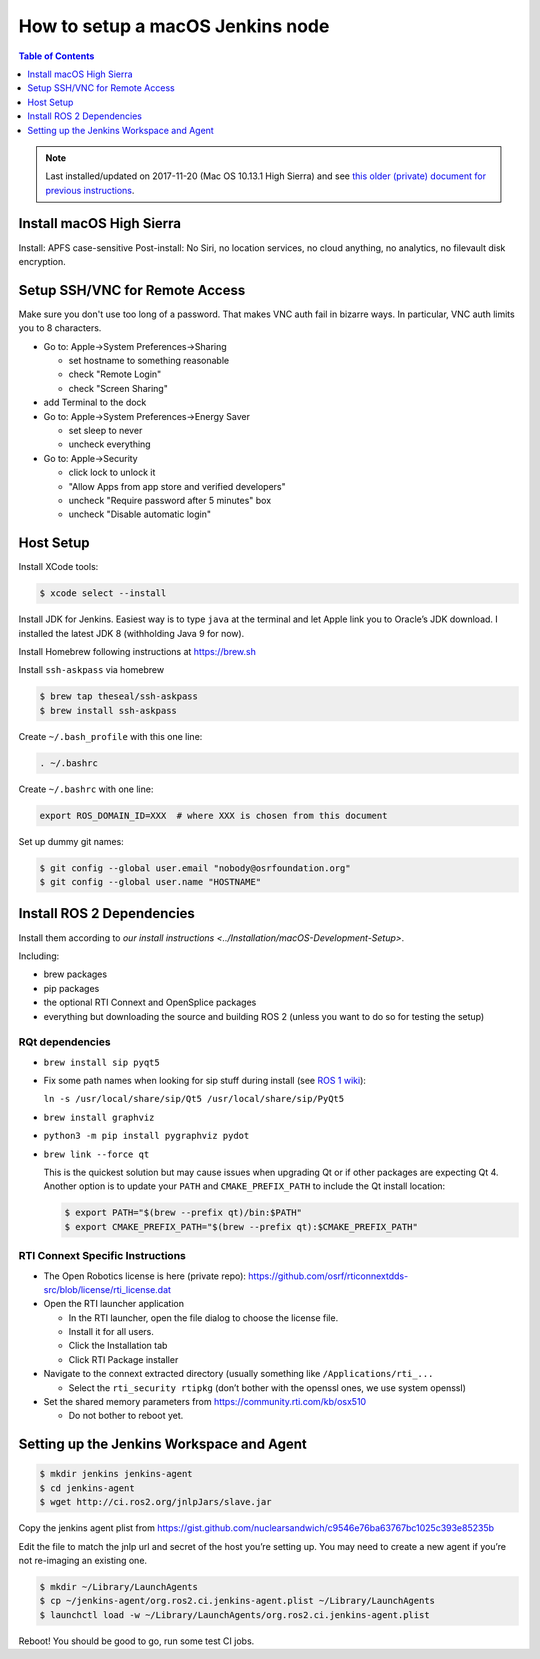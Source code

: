 .. redirect-from::

    Set-up-a-new-macOS-CI-node

How to setup a macOS Jenkins node
=================================

.. contents:: Table of Contents
   :depth: 1
   :local:

.. note::

   Last installed/updated on 2017-11-20 (Mac OS 10.13.1 High Sierra) and see `this older (private) document for previous instructions <https://docs.google.com/document/d/1J_8O7Q7eiixC-axyjP_bVpZSALyhn67Y1K_-SAw5eh0/edit>`_.


Install macOS High Sierra
-------------------------

Install: APFS case-sensitive
Post-install: No Siri, no location services, no cloud anything, no analytics, no filevault disk encryption.

Setup SSH/VNC for Remote Access
-------------------------------

Make sure you don't use too long of a password.
That makes VNC auth fail in bizarre ways.
In particular, VNC auth limits you to 8 characters.


* Go to: Apple->System Preferences->Sharing

  * set hostname to something reasonable
  * check "Remote Login"
  * check "Screen Sharing"

* add Terminal to the dock
* Go to: Apple->System Preferences->Energy Saver

  * set sleep to never
  * uncheck everything

* Go to: Apple->Security

  * click lock to unlock it
  * "Allow Apps from app store and verified developers"
  * uncheck "Require password after 5 minutes" box
  * uncheck "Disable automatic login"

Host Setup
----------

Install XCode tools:

.. code-block:: bash

   $ xcode select --install

Install JDK for Jenkins.
Easiest way is to type ``java`` at the terminal and let Apple link you to Oracle’s JDK download.
I installed the latest JDK 8 (withholding Java 9 for now).

Install Homebrew following instructions at https://brew.sh

Install ``ssh-askpass`` via homebrew

.. code-block:: bash

   $ brew tap theseal/ssh-askpass
   $ brew install ssh-askpass

Create ``~/.bash_profile`` with this one line:

.. code-block:: bash

   . ~/.bashrc

Create ``~/.bashrc`` with one line:

.. code-block:: bash

   export ROS_DOMAIN_ID=XXX  # where XXX is chosen from this document

Set up dummy git names:

.. code-block:: bash

   $ git config --global user.email "nobody@osrfoundation.org"
   $ git config --global user.name "HOSTNAME"

Install ROS 2 Dependencies
--------------------------

Install them according to `our install instructions <../Installation/macOS-Development-Setup>`.

Including:


* brew packages
* pip packages
* the optional RTI Connext and OpenSplice packages
* everything but downloading the source and building ROS 2 (unless you want to do so for testing the setup)

RQt dependencies
~~~~~~~~~~~~~~~~

* ``brew install sip pyqt5``
* Fix some path names when looking for sip stuff during install (see `ROS 1 wiki <http://wiki.ros.org/kinetic/Installation/OSX/Homebrew/Source#Qt_naming_issue>`_):

  ``ln -s /usr/local/share/sip/Qt5 /usr/local/share/sip/PyQt5``

* ``brew install graphviz``
* ``python3 -m pip install pygraphviz pydot``
* ``brew link --force qt``

  This is the quickest solution but may cause issues when upgrading Qt or if other packages are expecting Qt 4.
  Another option is to update your ``PATH`` and ``CMAKE_PREFIX_PATH`` to include the Qt install location:

  .. code-block:: bash

     $ export PATH="$(brew --prefix qt)/bin:$PATH"
     $ export CMAKE_PREFIX_PATH="$(brew --prefix qt):$CMAKE_PREFIX_PATH"

RTI Connext Specific Instructions
~~~~~~~~~~~~~~~~~~~~~~~~~~~~~~~~~


* The Open Robotics license is here (private repo): https://github.com/osrf/rticonnextdds-src/blob/license/rti_license.dat
* Open the RTI launcher application

  * In the RTI launcher, open the file dialog to choose the license file.
  * Install it for all users.
  * Click the Installation tab
  * Click RTI Package installer

* Navigate to the connext extracted directory (usually something like ``/Applications/rti_...``

  * Select the ``rti_security rtipkg`` (don’t bother with the openssl ones, we use system openssl)

* Set the shared memory parameters from https://community.rti.com/kb/osx510

  * Do not bother to reboot yet.

Setting up the Jenkins Workspace and Agent
------------------------------------------

.. code-block:: bash

   $ mkdir jenkins jenkins-agent
   $ cd jenkins-agent
   $ wget http://ci.ros2.org/jnlpJars/slave.jar

Copy the jenkins agent plist from https://gist.github.com/nuclearsandwich/c9546e76ba63767bc1025c393e85235b

Edit the file to match the jnlp url and secret of the host you’re setting up.
You may need to create a new agent if you’re not re-imaging an existing one.

.. code-block:: bash

   $ mkdir ~/Library/LaunchAgents
   $ cp ~/jenkins-agent/org.ros2.ci.jenkins-agent.plist ~/Library/LaunchAgents
   $ launchctl load -w ~/Library/LaunchAgents/org.ros2.ci.jenkins-agent.plist

Reboot! You should be good to go, run some test CI jobs.

